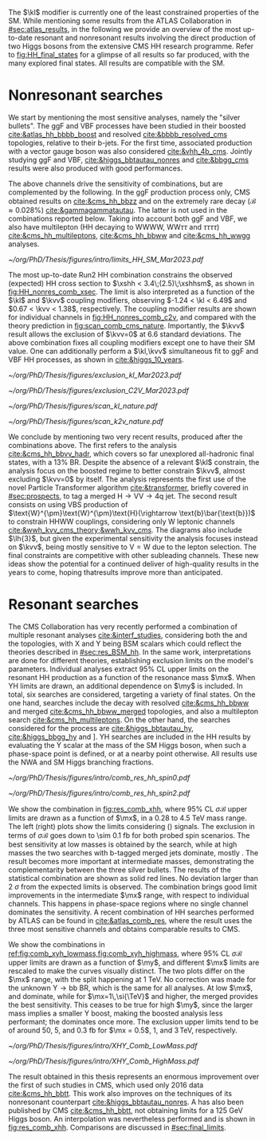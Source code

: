 :PROPERTIES:
:CUSTOM_ID: sec:direct_searches
:END:

The $\kl$ modifier is currently one of the least constrained properties of the \ac{SM}.
While mentioning some results from the \ac{ATLAS} Collaboration in [[#sec:atlas_results]], in the following we provide an overview of the most up-to-date resonant and nonresonant results involving the direct production of two Higgs bosons from the extensive \ac{CMS} HH research programme.
Refer to [[fig:HH_final_states]] for a glimpse of all results so far produced, with the many explored final states.
All results are compatible with the \ac{SM}.

* Nonresonant searches
We start by mentioning the most sensitive analyses, namely the "silver bullets".
The \ac{ggF} and \ac{VBF} \hhbbbb{} processes have been studied in their boosted [[cite:&atlas_hh_bbbb_boost]] and resolved [[cite:&bbbb_resolved_cms]] topologies, relative to their b-jets.
For the first time, associated production with a vector gauge boson was also considered [[cite:&vhh_4b_cms]].
Jointly studying \ac{ggF} and \ac{VBF}, \hhbbtt{} [[cite:&higgs_bbtautau_nonres]] and \hhbbgg{} [[cite:&bbgg_cms]] results were also produced with good performances.

The above channels drive the sensitivity of combinations, but are complemented by the following.
In the \ac{ggF} production process only, \ac{CMS} obtained results on \hhbbzz{} [[cite:&cms_hh_bbzz]] and on the extremely rare \hhttgg{} decay ($\mathcal{B}\approx0.028\%$) [[cite:&gammagammatautau]].
The latter is not used in the combinations reported below.
Taking into account both \ac{ggF} and \ac{VBF}, we also have multilepton (HH decaying to WWWW, $\text{W}\text{W}\tau\tau$ and $\tau\tau\tau\tau$) [[cite:&cms_hh_multileptons]], \hhbbww{} [[cite:&cms_hh_bbww]] and \hhwwgg{} [[cite:&cms_hh_wwgg]] analyses.

#+NAME: fig:HH_nonres_comb_xsec
#+CAPTION: Upper limits at 95% \ac{CL} on the SM signal strength $\mu = \xshh / \xshhsm$. The inner (green) aand outer (yellow) bands indicate the regions containing 68% and 95%, respectively, of the limits on $\mu$ expected under the background-only hypothesis. The quoted expected upper limits are evaluated with the post-fit values of the uncertainties. Figure taken from [[cite:&summary_hig_twiki]].
#+BEGIN_figure
#+ATTR_LATEX: :width .7\textwidth
[[~/org/PhD/Thesis/figures/intro/limits_HH_SM_Mar2023.pdf]]
#+END_figure

The most up-to-date Run2 HH combination constrains the observed (expected) HH cross section to $\xshh < 3.4\;(2.5)\;\xshhsm$, as shown in [[fig:HH_nonres_comb_xsec]].
The limit is also interpreted as a function of the $\kl$ and $\kvv$ coupling modifiers, observing $-1.24 < \kl < 6.49$ and $0.67 < \kvv < 1.38$, respectively.
The coupling modifier results are shown for individual channels in [[fig:HH_nonres_comb_c2v]], and compared with the theory prediction in [[fig:scan_comb_cms_nature]].
Importantly, the $\kvv$ result allows the exclusion of $\kvv=0$ at 6.6 standard deviations.
The above combination fixes all coupling modifiers except one to have their \ac{SM} value.
One can additionally perform a $\kl,\kvv$ simultaneous fit to \ac{ggF} and \ac{VBF} HH processes, as shown in [[cite:&higgs_10_years]].

#+NAME: fig:HH_nonres_comb_c2v
#+CAPTION: 95% confidence intervals on $\kl$ (left) and $\kvv$ (right) superimposed by the best fit value on this parameter, assuming \ac{SM} values for the $\kt$, $\kv$ and $\kvv$ coupling modifiers. The blue (black) hashed band indicates the observed (expected) excluded regions, respectively. The band around the best fit value corresponds to the one sigma interval. The quoted expected upper limits are evaluated with the postfit values of the uncertainties. Results are taken from the references marked next to each individual measurement. 
#+BEGIN_figure
#+ATTR_LATEX: :width .5\textwidth :center
[[~/org/PhD/Thesis/figures/exclusion_kl_Mar2023.pdf]]
#+ATTR_LATEX: :width .5\textwidth :center
[[~/org/PhD/Thesis/figures/exclusion_C2V_Mar2023.pdf]]
#+END_figure

#+NAME: fig:scan_comb_cms_nature
#+CAPTION: Combined expected and observed 95% CL upper limits on the HH production cross section as a function of $\kl$ (left) and $\kvv$ (right), assuming \ac{SM} values for the $\kt$, $\kv$ and $\kvv$ coupling modifiers. The green and yellow bands represent the \SI{1}{\sigma} and \SI{2}{\sigma} extensions beyond the expected limit, respectively; the red solid line (band) shows the theoretical prediction for the HH production cross section (its \SI{1}{\sigma} uncertainty). The areas to the left and to the right of the hatched regions are excluded at the 95% CL. Taken from [[cite:&higgs_10_years]].
#+BEGIN_figure
#+ATTR_LATEX: :width .5\textwidth :center
[[~/org/PhD/Thesis/figures/scan_kl_nature.pdf]]
#+ATTR_LATEX: :width .5\textwidth :center
[[~/org/PhD/Thesis/figures/scan_k2v_nature.pdf]]
#+END_figure

We conclude by mentioning two very recent results, produced after the combinations above.
The first refers to the \hhbbvv{} analysis [[cite:&cms_hh_bbvv_hadr]], which covers so far unexplored all-hadronic final states, with a 13% \ac{BR}.
Despite the absence of a relevant $\kl$ constrain, the analysis focus on the boosted regime to better constrain $\kvv$, almost excluding $\kvv=0$ by itself.
The analysis represents the first use of the novel Particle Transformer algorithm [[cite:&transformer]], briefly covered in [[#sec:prospects]], to tag a merged $\text{H}\rightarrow\text{V}\text{V} \rightarrow 4\text{q}$ jet.
The second result consists on using \ac{VBS} production of $\text{W}^{\pm}\text{W}^{\pm}\text{H}(\rightarrow \text{b}\bar{\text{b}})$ to constrain HHWW couplings, considering only W leptonic channels [[cite:&wwh_kvv_cms_theory;&wwh_kvv_cms]].
The diagrams also include $\lh{3}$, but given the experimental sensitivity the analysis focuses instead on $\kvv$, being mostly sensitive to $\text{V}=\text{W}$ due to the lepton selection.
The final constraints are competitive with other subleading channels.
These new ideas show the potential for a continued deliver of high-quality results in the years to come, hoping thatresults improve more than anticipated.

* Resonant searches
The \ac{CMS} Collaboration has very recently performed a combination of multiple \run{2} resonant analyses [[cite:&interf_studies]], considering both the \xhh{} and the \xyh{} topologies, with X and Y being \ac{BSM} scalars which could reflect the theories described in [[#sec:res_BSM_hh]].
In the same work, interpretations are done for different theories, establishing  exclusion limits on the model's parameters.
Individual analyses extract 95% \ac{CL} upper limits on the resonant HH production as a function of the resonance mass $\mx$.
When YH limits are drawn, an additional dependence on $\my$ is included.
In total, six searches are considered, targeting a variety of final states.
On the one hand, \xhh{} searches include the \bbww{} decay with resolved [[cite:&cms_hh_bbww]] and merged [[cite:&cms_hh_bbww_merged]] topologies, and also a multilepton search [[cite:&cms_hh_multileptons]].
On the other hand, the searches considered for the \xyh{} process are \xyhbbtt{} [[cite:&higgs_bbtautau_hy]], \xyhbbgg{} [[cite:&higgs_bbgg_hy]] and \xyhbbbb [[cite:&higgs_bbbb_hy]].
YH searches are included in the HH results by evaluating the Y scalar at the mass of the \ac{SM} Higgs boson, when such a phase-space point is defined, or at a nearby point otherwise.
All results use the \ac{NWA} and \ac{SM} Higgs branching fractions.

#+NAME: fig:res_comb_xhh
#+CAPTION: Searches for di-Higgs resonant production. Observed and expected 95% \ac{CL} upper limits on $\sigma\mathcal{B}$ for the production of a \spin{0} resonance X (left) and a \spin{2} resonance G (right), via \ac{ggF}. Individual results and statistical combinations are shown, where observed limits are indicated with solid lines and expected limits with dashed lines. Taken from [[cite:&interf_studies]].
#+BEGIN_figure
#+ATTR_LATEX: :width .5\textwidth :center
[[~/org/PhD/Thesis/figures/intro/comb_res_hh_spin0.pdf]]
#+ATTR_LATEX: :width .5\textwidth :center
[[~/org/PhD/Thesis/figures/intro/comb_res_hh_spin2.pdf]]
#+END_figure

We show the \xhh{} combination in [[fig:res_comb_xhh]], where 95% \ac{CL} $\sigma\mathcal{B}$ upper limits are drawn as a function of $\mx$, in a \num{0.28} to \SI{4.5}{\TeV} mass range.
The left (right) plots show the limits considering \spin{0} (\spin{2}) signals.
The exclusion in terms of $\sigma\mathcal{B}$ goes down to \SI{\sim 0.1}{\femto\barn} for both probed spin scenarios.
The best sensitivity at low masses is obtained by the \xhhbbgg{} search, while at high masses the two searches with b-tagged merged jets dominate, mostly \xhhbbbb{}.
The \xhhbbtt{} result becomes more important at intermediate masses, demonstrating the complementarity between the three silver bullets.
The results of the statistical combination are shown as solid red lines.
No deviation larger than \SI{2}{\sigma} from the expected limits is observed.
The combination brings good limit improvements in the intermediate $\mx$ range, with respect to individual channels.
This happens in phase-space regions where no single channel dominates the sensitivity.
A recent combination of HH searches performed by \ac{ATLAS} can be found in [[cite:&atlas_comb_res]], where the \spin{0} result uses the three most sensitive channels and obtains comparable results to \ac{CMS}.

We show the \xyh{} combinations in [[ref:fig:comb_xyh_lowmass,fig:comb_xyh_highmass]], where 95% \ac{CL} $\sigma\mathcal{B}$ upper limits are drawn as a function of $\my$, and different $\mx$ limits are rescaled to make the curves visually distinct.
The two plots differ on the $\mx$ range, with the split happening at \SI{1}{\TeV}.
No correction was made for the unknown $\text{Y} \rightarrow \text{bb}$ \ac{BR}, which is the same for all analyses.
At low $\mx$, \xyhbbtt{} and \xyhbbgg{} dominate, while for $\mx=1\,\si{\TeV}$ and higher, the merged \xyhbbbb{} provides the best sensitivity.
This ceases to be true for high $\my$, since the larger mass implies a smaller Y boost, making the boosted analysis less performant; the \xyhbbtt{} dominates once more.
The exclusion upper limits tend to be of around \num{50}, \num{5}, and \SI{0.3}{\femto\barn} for $\mx = 0.5$, $1$, and $3\,\si{\TeV}$, respectively.

#+NAME: fig:comb_xyh_lowmass
#+CAPTION: Observed and expected \xyh{} upper limits, at 95% \ac{CL}, on the product of the cross section $\sigma$ for the production of a resonance X via \ac{ggF} and the \ac{BR} $\mathcal{B}$ for the $\text{X} \rightarrow \text{Y (bb)} \text{H}$ decay. The \ac{SM} \acp{BR} of the $\text{H} \rightarrow \tau\tau$, $\text{H} \rightarrow \gamma\gamma$ and $\text{H} \rightarrow \text{bb}$ decays are assumed. The results from the individual analyses and their combination are shown as functions of $\my$ and $\mx$ for $\mx \leq 1\,\si{\TeV}$. Observed (expected) limits are indicated by markers connected with solid (dashed) lines. For an easier visualization, the limits have been scaled in successive steps by two orders of magnitude each. For each set of graphs, a black arrow points to the corresponding $\mx$ value.
#+BEGIN_figure
#+ATTR_LATEX: :width .9\textwidth :center
\hspace{.9cm} [[~/org/PhD/Thesis/figures/intro/XHY_Comb_LowMass.pdf]]
#+END_figure

#+NAME: fig:comb_xyh_highmass
#+CAPTION: Observed and expected \xyh{} upper limits, at 95% \ac{CL}, on the product of the cross section $\sigma$ for the production of a resonance X via \ac{ggF} and the \ac{BR} $\mathcal{B}$ for the $\text{X} \rightarrow \text{Y (bb)} \text{H}$ decay. The \ac{SM} \acp{BR} of the $\text{H} \rightarrow \tau\tau$, $\text{H} \rightarrow \gamma\gamma$ and $\text{H} \rightarrow \text{bb}$ decays are assumed. The results from the individual analyses and their combination are shown as functions of $\my$ and $\mx$ for $\mx \geq 1.2\,\si{\TeV}$. Observed (expected) limits are indicated by markers connected with solid (dashed) lines. For an easier visualization, the limits have been scaled in successive steps by two orders of magnitude each. For each set of graphs, a black arrow points to the corresponding $\mx$ value.
#+BEGIN_figure
#+ATTR_LATEX: :width .9\textwidth :center
\hspace{.9cm} [[~/org/PhD/Thesis/figures/intro/XHY_Comb_HighMass.pdf]]
#+END_figure

The \xhhbbtt{} result obtained in this thesis represents an enormous improvement over the first of such studies in \ac{CMS}, which used only 2016 data [[cite:&cms_hh_bbtt]].
This work also improves on the techniques of its nonresonant counterpart [[cite:&higgs_bbtautau_nonres]].
A \xyhbbtt{} has also been published by \ac{CMS} [[cite:&cms_hh_bbtt]], not obtaining limits for a \SI{125}{\GeV} Higgs boson.
An interpolation was nevertheless performed and is shown in [[fig:res_comb_xhh]].
Comparisons are discussed in [[#sec:final_limits]].

* Comment from Rainer :noexport:
"bbtt is really a YH analysis which was requested to exclude the mY=mH points due to strategic considerations by L2 management. Hence no dedicated paper and no spin 2. For our HH combination, an interpolation was made, which is described in the combination subsection (end of Sec 2). This was because management saw another dedicated HH analysis coming which was supposed to give better sensitivity for HH. But it never converged.
"
